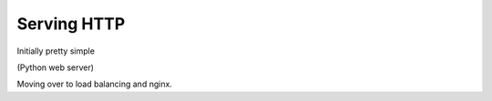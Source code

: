 Serving HTTP
============

Initially pretty simple

(Python web server)

Moving over to load balancing and nginx.

